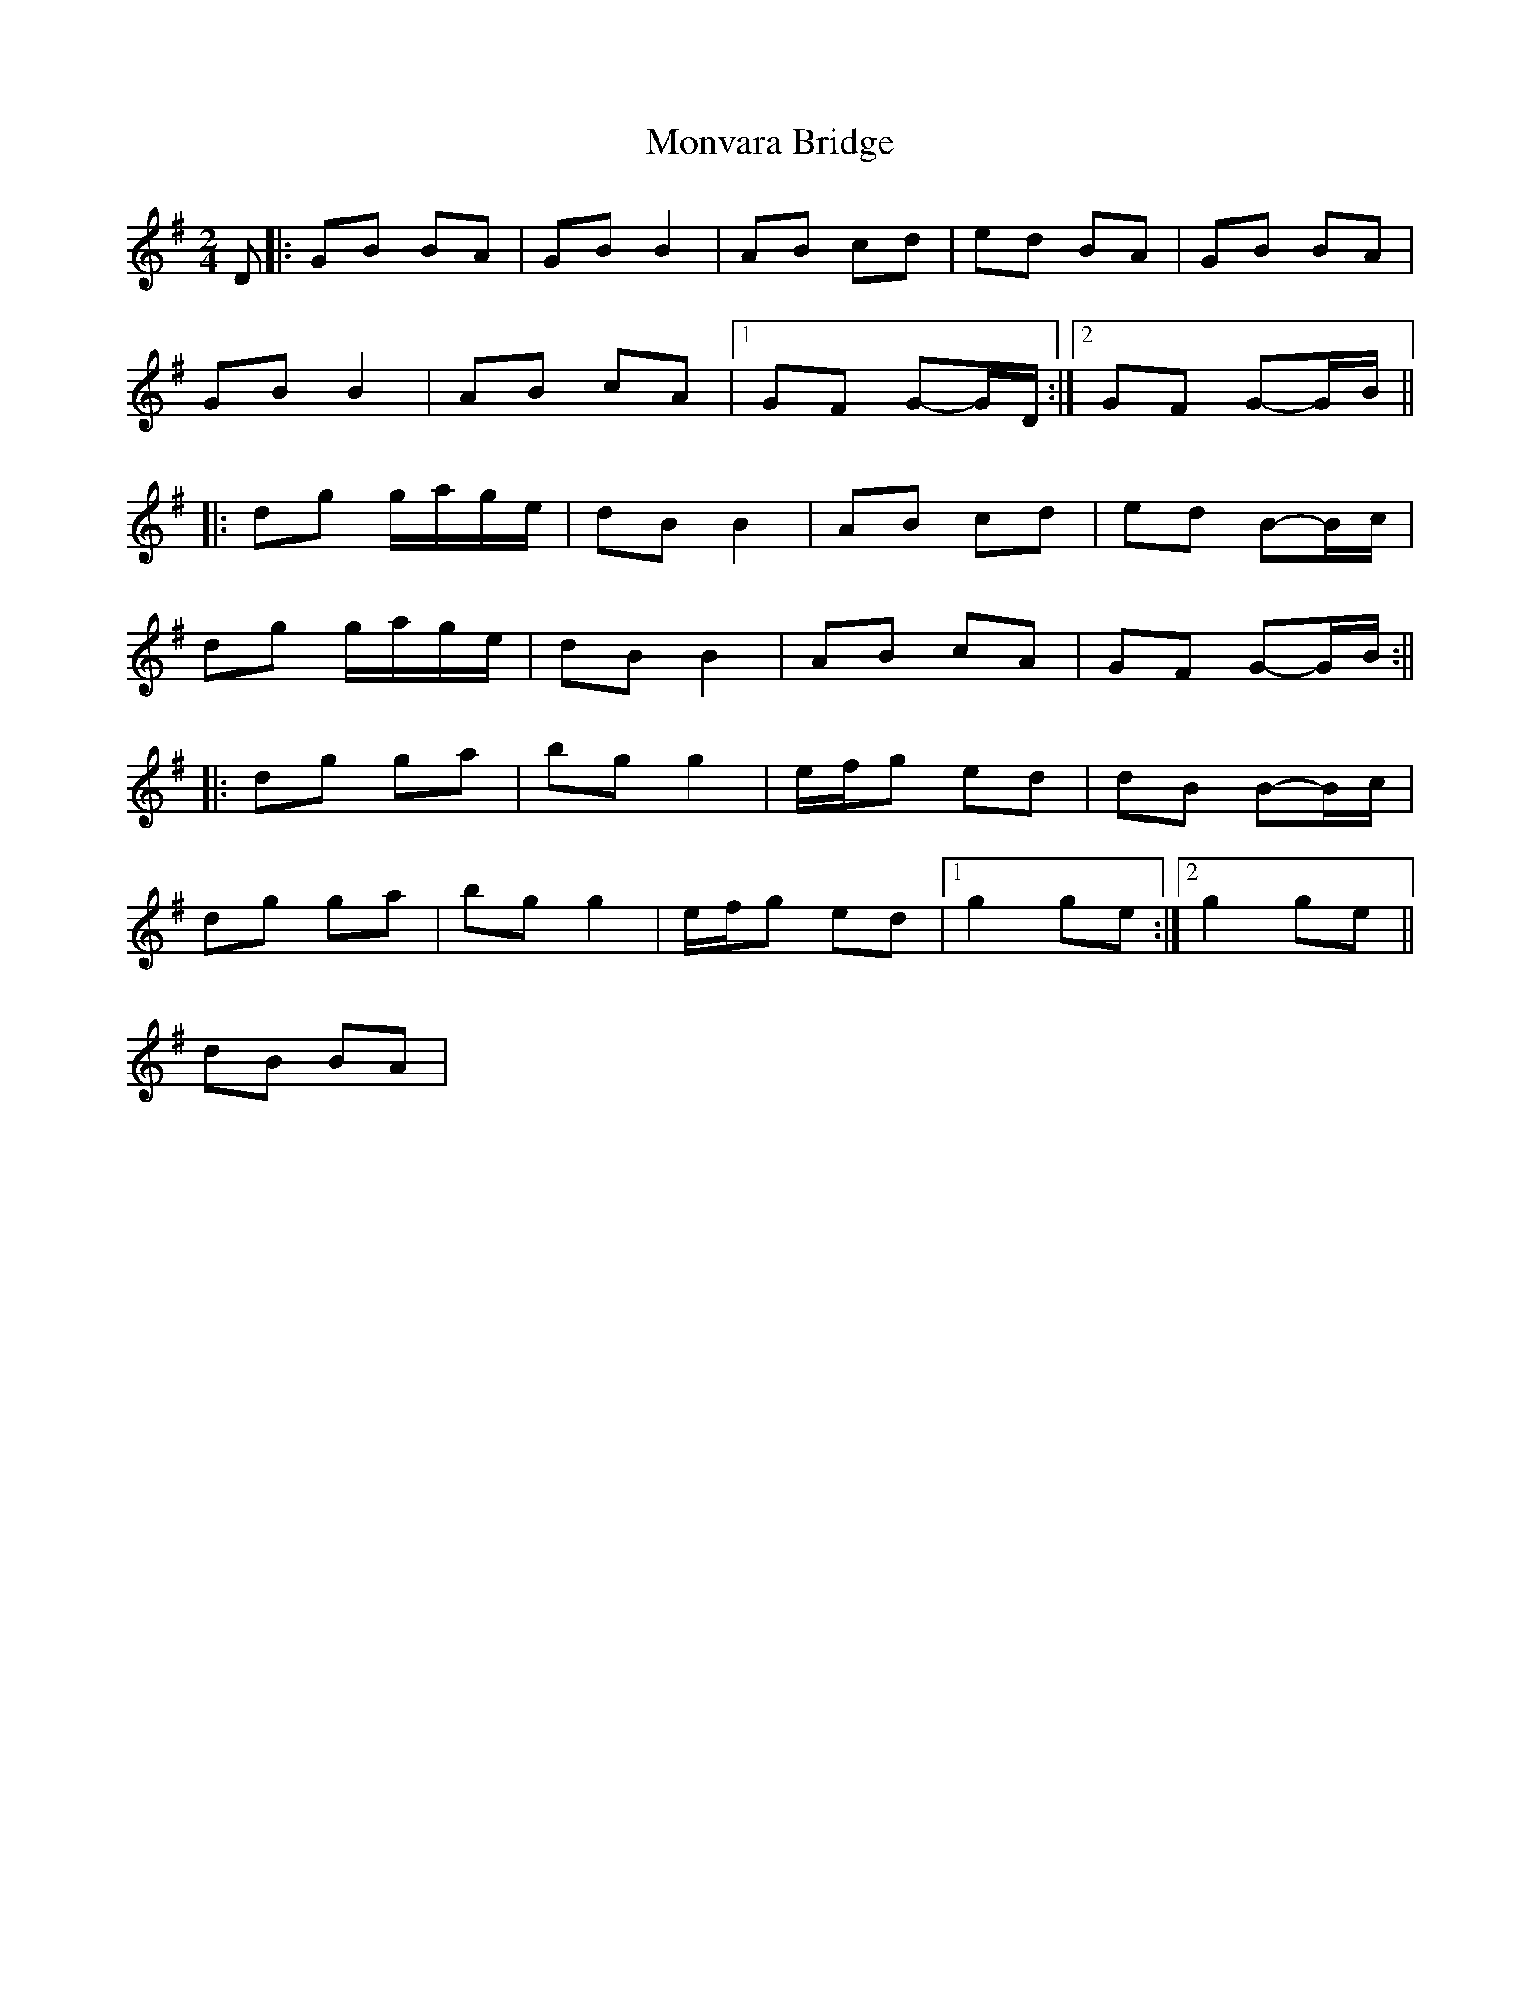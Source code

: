 X: 5
T: Monvara Bridge
Z: Phantom Button
S: https://thesession.org/tunes/9520#setting29753
R: polka
M: 2/4
L: 1/8
K: Gmaj
D|:GB BA | GB B2 | AB cd | ed BA |GB BA|
GB B2|AB cA|1 GF G-G/D/ :|2 GF G-G/B/||
|:dg g/a/g/e/|dB B2|AB cd|ed B-B/c/|
dg g/a/g/e/|dB B2|AB cA| GF G-G/B/ :||
|:dg ga|bg g2|e/f/g ed|dB B-B/c/|
dg ga|bg g2|e/f/g ed|1 g2 ge:|2 g2 ge||
dB BA|
